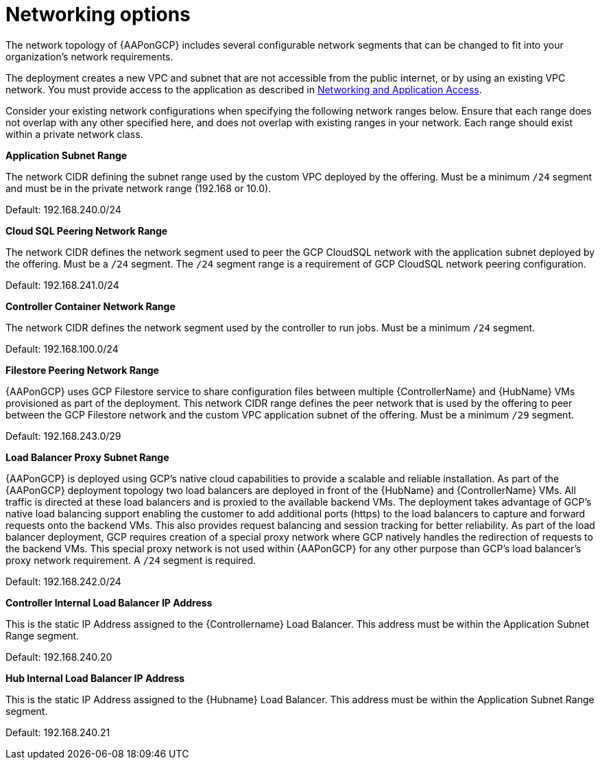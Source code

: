 [id="ref-gcp-networking-options"]

= Networking options

The network topology of {AAPonGCP} includes several configurable network segments that can be changed to fit into your organization's network requirements.

The deployment creates a new VPC and subnet that are not accessible from the public internet, or by using an existing VPC network.
You must provide access to the application as described in xref:assembly-gcp-networking-access[Networking and Application Access].

Consider your existing network configurations when specifying the following network ranges below.
Ensure that each range does not overlap with any other specified here, and does not overlap with existing ranges in your network.
Each range should exist within a private network class.

.*Application Subnet Range*
The network CIDR defining the subnet range used by the custom VPC deployed by the offering.
Must be a minimum `/24` segment and must be in the private network range (192.168 or 10.0).

Default: 192.168.240.0/24

.*Cloud SQL Peering Network Range*
The network CIDR defines the network segment used to peer the GCP CloudSQL network with the application subnet deployed by the offering.
Must be a `/24` segment.
The `/24` segment range is a requirement of GCP CloudSQL network peering configuration.

Default: 192.168.241.0/24

.*Controller Container Network Range*
The network CIDR defines the network segment used by the controller to run jobs.
Must be a minimum `/24` segment.

Default: 192.168.100.0/24

.*Filestore Peering Network Range*
{AAPonGCP} uses GCP Filestore service to share configuration files between multiple {ControllerName} and {HubName} VMs provisioned as part of the deployment.
This network CIDR range defines the peer network that is used by the offering to peer between the GCP Filestore network and the custom VPC application subnet of the offering.
Must be a minimum `/29` segment.

Default: 192.168.243.0/29

.*Load Balancer Proxy Subnet Range*
{AAPonGCP} is deployed using GCP’s native cloud capabilities to provide a scalable and reliable installation.
As part of the {AAPonGCP} deployment topology two load balancers are deployed in front of the {HubName} and {ControllerName} VMs.
All traffic is directed at these load balancers and is proxied to the available backend VMs.
The deployment takes advantage of GCP’s native load balancing support enabling the customer to add additional ports (https) to the load balancers to capture and forward requests onto the backend VMs.
This also provides request balancing and session tracking for better reliability.
As part of the load balancer deployment, GCP requires creation of a special proxy network where GCP natively handles the redirection of requests to the backend VMs.
This special proxy network is not used within {AAPonGCP} for any other purpose than GCP’s load balancer’s proxy network requirement.
A `/24` segment is required.

Default: 192.168.242.0/24

.*Controller Internal Load Balancer IP Address*
This is the static IP Address assigned to the {Controllername} Load Balancer.
This address must be within the Application Subnet Range segment.

Default: 192.168.240.20

.*Hub Internal Load Balancer IP Address*
This is the static IP Address assigned to the {Hubname} Load Balancer.
This address must be within the Application Subnet Range segment.

Default: 192.168.240.21
